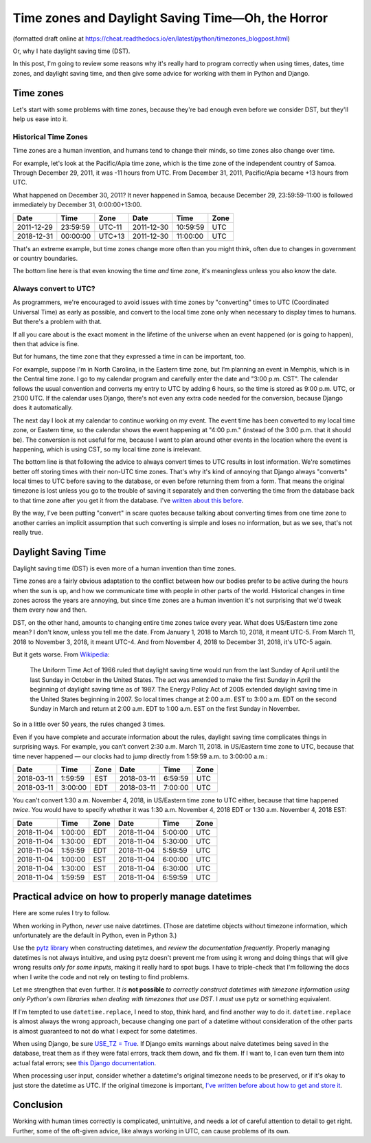 Time zones and Daylight Saving Time—Oh, the Horror
====================================================

(formatted draft online at
https://cheat.readthedocs.io/en/latest/python/timezones_blogpost.html)

Or, why I hate daylight saving time (DST).

In this post, I'm going to review some reasons why it's really hard to program correctly when using times, dates, time zones, and daylight saving time, and then give some advice for working with them in Python and Django.

Time zones
-----------

Let's start with some problems with time zones, because they're bad
enough even before we consider DST, but they'll help us ease into it.

Historical Time Zones
......................

Time zones are a human invention, and humans tend to change their
minds, so time zones also change over time.

For example, let's look at the Pacific/Apia time zone, which is the time
zone of the independent country of Samoa. Through December 29, 2011,
it was -11 hours from UTC. From December 31, 2011, Pacific/Apia became
+13 hours from UTC.

What happened on December 30, 2011? It never
happened in Samoa, because December 29, 23:59:59-11:00 is followed
immediately by December 31, 0:00:00+13:00.

========== ======== ====== ==========  ======== ====
Date       Time     Zone   Date        Time     Zone
========== ======== ====== ==========  ======== ====
2011-12-29 23:59:59 UTC-11 2011-12-30  10:59:59 UTC
2018-12-31 00:00:00 UTC+13 2011-12-30  11:00:00 UTC
========== ======== ====== ==========  ======== ====


That's an extreme example, but time zones change more often than
you might think, often due to changes in government or country boundaries.

The bottom line here is that even knowing the time *and* time zone, it's
meaningless unless you also know the date.

Always convert to UTC?
.......................

As programmers, we're encouraged to avoid issues with time zones by
"converting" times to UTC (Coordinated
Universal Time) as early as possible, and convert to the local time
zone only when necessary to display times to humans. But there's a problem with that.

If all you care about is the exact moment in the lifetime of the
universe when an event happened (or is going to happen), then that
advice is fine.

But for humans, the time zone that they expressed a time in can be important, too.

For example, suppose I'm in North Carolina, in the
Eastern time zone, but I’m planning an event in Memphis, which is in the Central time zone. I go to my calendar
program and carefully enter the date and "3:00 p.m. CST".
The calendar follows the usual convention and converts my entry to UTC
by adding 6 hours, so the time is stored as 9:00 p.m. UTC, or 21:00
UTC. If the calendar uses Django, there's not even any extra code
needed for the conversion, because Django does it automatically.

The next day I look at my calendar to continue working on my
event. The event time has been converted to my local time zone,
or Eastern time, so the calendar shows the event happening at "4:00
p.m." (instead of the 3:00 p.m. that it should be). The conversion is not useful for me,
because I want to
plan around other events in the location where the event is
happening, which is using CST, so my local time zone is irrelevant.

The bottom line is that following the advice to always convert
times to UTC results in lost information.
We're sometimes better off storing times with their non-UTC time zones. That's why it's kind of annoying that Django always "converts" local times to UTC before saving
to the database, or even before returning them from a form.
That means the original timezone is lost unless you go to the
trouble of saving it separately and then converting the time from the
database back to that time zone after you get it from the
database. I've `written about this before
<https://www.caktusgroup.com/blog/2014/01/09/managing-events-explicit-time-zones/>`_.

By the way, I've been putting "convert" in scare quotes because talking
about converting times from one time zone to another carries
an implicit assumption that such converting is simple and loses
no information, but as we see, that's not really true.

Daylight Saving Time
----------------------

Daylight saving time (DST) is even more of
a human invention than time zones.

Time zones are a fairly obvious adaptation to the conflict between how
our bodies prefer to be active during the hours when the sun is up,
and how we communicate time with people in other parts of the world.
Historical changes in time zones across the years are annoying, but since
time zones are a human invention it's not surprising that we'd tweak
them every now and then.

DST, on the other hand, amounts to changing entire time zones twice
every year. What does US/Eastern time zone mean? I don't know,
unless you tell me the date. From January 1, 2018 to March 10, 2018, it
meant UTC-5. From March 11, 2018 to November 3, 2018, it meant UTC-4.
And from November 4, 2018 to December 31, 2018, it's UTC-5 again.

But it gets worse. From
`Wikipedia <https://en.wikipedia.org/wiki/Eastern_Time_Zone>`_:

    The Uniform Time Act of 1966 ruled that daylight saving time
    would run from the last Sunday of April until the last Sunday
    in October in the United States. The act was amended to make
    the first Sunday in April the beginning of daylight saving
    time as of 1987. The Energy Policy Act of 2005 extended
    daylight saving time in the United States beginning in 2007.
    So local times change at 2:00 a.m. EST to 3:00 a.m. EDT on
    the second Sunday in March and return at 2:00 a.m. EDT to
    1:00 a.m. EST on the first Sunday in November.

So in a little over 50 years, the rules changed 3 times.

Even if you have complete and accurate information about the rules,
daylight saving time complicates things in surprising ways. For
example, you can't convert 2:30 a.m. March 11, 2018. in US/Eastern
time zone to UTC, because that time never happened — our clocks had to
jump directly from 1:59:59 a.m. to 3:00:00 a.m.:

========== ======= ==== ==========  ======= ====
Date       Time    Zone Date        Time    Zone
========== ======= ==== ==========  ======= ====
2018-03-11 1:59:59 EST  2018-03-11  6:59:59 UTC
2018-03-11 3:00:00 EDT  2018-03-11  7:00:00 UTC
========== ======= ==== ==========  ======= ====

You can't convert 1:30 a.m. November 4, 2018, in US/Eastern time
zone to UTC either, because that time happened *twice*. You would have
to specify whether it was 1:30 a.m. November 4, 2018 EDT or 1:30 a.m.
November 4, 2018 EST:

========== ======= ==== ==========  ======= ====
Date       Time    Zone Date        Time    Zone
========== ======= ==== ==========  ======= ====
2018-11-04 1:00:00 EDT  2018-11-04  5:00:00 UTC
2018-11-04 1:30:00 EDT  2018-11-04  5:30:00 UTC
2018-11-04 1:59:59 EDT  2018-11-04  5:59:59 UTC
2018-11-04 1:00:00 EST  2018-11-04  6:00:00 UTC
2018-11-04 1:30:00 EST  2018-11-04  6:30:00 UTC
2018-11-04 1:59:59 EST  2018-11-04  6:59:59 UTC
========== ======= ==== ==========  ======= ====

Practical advice on how to properly manage datetimes
----------------------------------------------------

Here are some rules I try to follow.

When working in Python, *never* use naive datetimes. (Those are
datetime objects without timezone information, which unfortunately are
the default in Python, even in Python 3.)

Use the `pytz library <http://pytz.sourceforge.net/>`_ when
constructing datetimes, and *review the documentation
frequently*. Properly managing datetimes is not always intuitive, and
using pytz doesn't prevent me from using it wrong and
doing things that will give wrong results *only for some inputs*, making it
really hard to spot bugs. I have to triple-check that I'm following the
docs when I write the code and not rely on testing to find problems.

Let me strengthen that even further. *It is* **not possible** *to
correctly construct datetimes with timezone information using
only Python's own libraries when dealing with timezones that
use DST*. I *must* use pytz or something equivalent.

If I'm tempted to use ``datetime.replace``, I need to stop, think
hard, and find another way to do it. ``datetime.replace`` is almost
always the wrong approach, because changing one part of a datetime without
consideration of the other parts is almost guaranteed to not do what I expect
for some datetimes.

When using Django, be sure `USE_TZ = True
<https://docs.djangoproject.com/en/stable/ref/settings/#std:setting-USE_TZ>`_.
If Django emits warnings about naive datetimes being saved in the
database, treat them as if they were fatal errors, track them down,
and fix them. If I want to, I can even turn them into actual fatal
errors; see `this Django documentation
<https://docs.djangoproject.com/en/stable/topics/i18n/timezones/#code>`_.

When processing user input, consider whether a datetime's original
timezone needs to be preserved, or if it's okay to just store the
datetime as UTC. If the original timezone is important, `I've written
before about how to get and store it
<https://www.caktusgroup.com/blog/2014/01/09/managing-events-explicit-time-zones/>`_.

Conclusion
----------

Working with human times correctly is complicated, unintuitive,
and needs a *lot* of careful attention to detail to get right. Further, some of the oft-given advice, like always working in UTC, can cause problems of its own.

